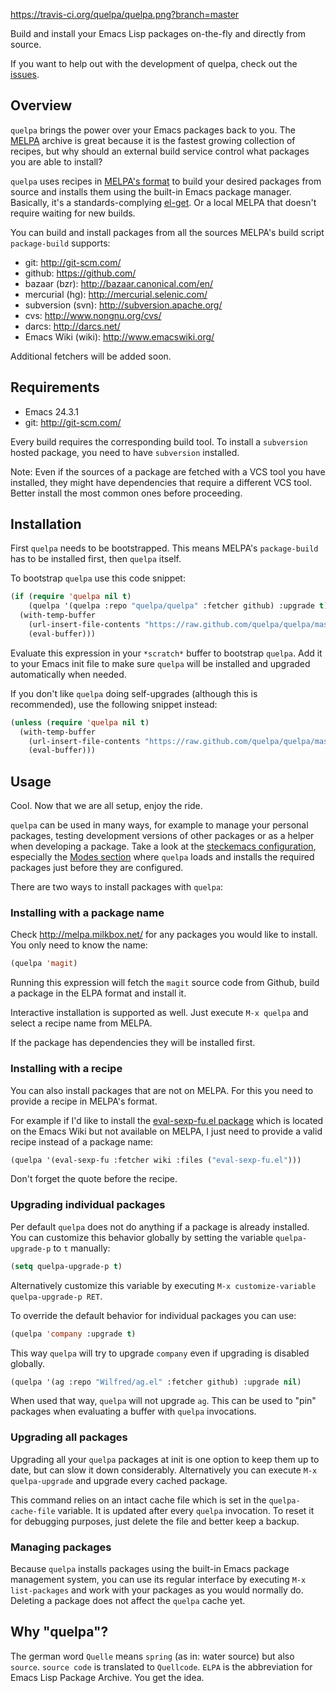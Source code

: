 [[https://raw.github.com/quelpa/quelpa/master/logo/quelpa-logo-h128.png]]

[[https://travis-ci.org/quelpa/quelpa.png?branch=master]]

Build and install your Emacs Lisp packages on-the-fly and directly from source.

If you want to help out with the development of quelpa, check out the [[https://github.com/quelpa/quelpa/issues][issues]].

** Overview

=quelpa= brings the power over your Emacs packages back to you. The [[http://melpa.milkbox.net/packages/][MELPA]] archive is great because it is the fastest growing collection of recipes, but why should an external build service control what packages you are able to install?

=quelpa= uses recipes in [[https://github.com/milkypostman/melpa#recipe-format][MELPA's format]] to build your desired packages from source and installs them using the built-in Emacs package manager. Basically, it's a standards-complying [[https://github.com/dimitri/el-get][el-get]]. Or a local MELPA that doesn't require waiting for new builds.

You can build and install packages from all the sources MELPA's build script =package-build= supports:

- git: http://git-scm.com/
- github: https://github.com/
- bazaar (bzr): http://bazaar.canonical.com/en/
- mercurial (hg): http://mercurial.selenic.com/
- subversion (svn): http://subversion.apache.org/
- cvs: http://www.nongnu.org/cvs/
- darcs: http://darcs.net/
- Emacs Wiki (wiki): http://www.emacswiki.org/

Additional fetchers will be added soon.

** Requirements

- Emacs 24.3.1
- git: http://git-scm.com/

Every build requires the corresponding build tool. To install a =subversion= hosted package, you need to have =subversion= installed.

Note: Even if the sources of a package are fetched with a VCS tool you have installed, they might have dependencies that require a different VCS tool. Better install the most common ones before proceeding.

** Installation

First =quelpa= needs to be bootstrapped. This means MELPA's =package-build= has to be installed first, then =quelpa= itself.

To bootstrap =quelpa= use this code snippet:

#+BEGIN_SRC emacs-lisp
(if (require 'quelpa nil t)
    (quelpa '(quelpa :repo "quelpa/quelpa" :fetcher github) :upgrade t)
  (with-temp-buffer
    (url-insert-file-contents "https://raw.github.com/quelpa/quelpa/master/bootstrap.el")
    (eval-buffer)))
#+END_SRC

Evaluate this expression in your =*scratch*= buffer to bootstrap =quelpa=. Add it to your Emacs init file to make sure =quelpa= will be installed and upgraded automatically when needed.

If you don't like =quelpa= doing self-upgrades (although this is recommended), use the following snippet instead:

#+BEGIN_SRC emacs-lisp
(unless (require 'quelpa nil t)
  (with-temp-buffer
    (url-insert-file-contents "https://raw.github.com/quelpa/quelpa/master/bootstrap.el")
    (eval-buffer)))
#+END_SRC

** Usage

Cool. Now that we are all setup, enjoy the ride.

=quelpa= can be used in many ways, for example to manage your personal packages, testing development versions of other packages or as a helper when developing a package. Take a look at the [[http://steckerhalter.co.vu/steckemacs.html][steckemacs configuration]], especially the [[http://steckerhalter.co.vu/steckemacs.html#sec-2-10][Modes section]] where =quelpa= loads and installs the required packages just before they are configured.

There are two ways to install packages with =quelpa=:

*** Installing with a package name

Check http://melpa.milkbox.net/ for any packages you would like to install. You only need to know the name:

#+BEGIN_SRC emacs-lisp
(quelpa 'magit)
#+END_SRC

Running this expression will fetch the =magit= source code from Github, build a package in the ELPA format and install it.

Interactive installation is supported as well. Just execute =M-x quelpa= and select a recipe name from MELPA.

If the package has dependencies they will be installed first.

*** Installing with a recipe

You can also install packages that are not on MELPA. For this you need to provide a recipe in MELPA's format.

For example if I'd like to install the [[http://www.emacswiki.org/emacs/eval-sexp-fu.el][eval-sexp-fu.el package]] which is located on the Emacs Wiki but not available on MELPA, I just need to provide a valid recipe instead of a package name:

#+BEGIN_SRC emacs-lisp
(quelpa '(eval-sexp-fu :fetcher wiki :files ("eval-sexp-fu.el")))
#+END_SRC

Don't forget the quote before the recipe.

*** Upgrading individual packages

Per default =quelpa= does not do anything if a package is already installed. You can customize this behavior globally by setting the variable =quelpa-upgrade-p= to =t= manually:

#+BEGIN_SRC emacs-lisp
(setq quelpa-upgrade-p t)
#+END_SRC

Alternatively customize this variable by executing =M-x customize-variable quelpa-upgrade-p RET=.

To override the default behavior for individual packages you can use:

#+BEGIN_SRC emacs-lisp
(quelpa 'company :upgrade t)
#+END_SRC

This way =quelpa= will try to upgrade =company= even if upgrading is disabled globally.

#+BEGIN_SRC emacs-lisp
(quelpa '(ag :repo "Wilfred/ag.el" :fetcher github) :upgrade nil)
#+END_SRC

When used that way, =quelpa= will not upgrade =ag=. This can be used to "pin" packages when evaluating a buffer with =quelpa= invocations.

*** Upgrading all packages

Upgrading all your =quelpa= packages at init is one option to keep them up to date, but can slow it down considerably. Alternatively you can execute =M-x quelpa-upgrade= and upgrade every cached package.

This command relies on an intact cache file which is set in the =quelpa-cache-file= variable. It is updated after every =quelpa= invocation. To reset it for debugging purposes, just delete the file and better keep a backup.

*** Managing packages

Because =quelpa= installs packages using the built-in Emacs package management system, you can use its regular interface by executing =M-x list-packages= and work with your packages as you would normally do. Deleting a package does not affect the =quelpa= cache yet.

** Why "quelpa"?

The german word =Quelle= means =spring= (as in: water source) but also =source=. =source code= is translated to =Quellcode=. =ELPA= is the abbreviation for Emacs Lisp Package Archive. You get the idea.
